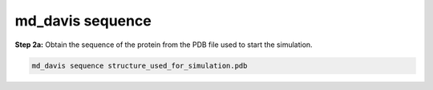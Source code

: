 md_davis sequence
=================

**Step 2a:** Obtain the sequence of the protein from the PDB file used to start the simulation.

.. code-block:: bash

    md_davis sequence structure_used_for_simulation.pdb


